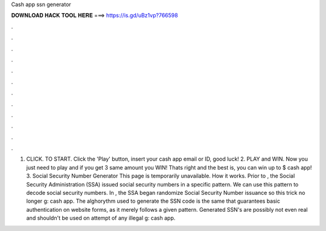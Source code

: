 Cash app ssn generator

𝐃𝐎𝐖𝐍𝐋𝐎𝐀𝐃 𝐇𝐀𝐂𝐊 𝐓𝐎𝐎𝐋 𝐇𝐄𝐑𝐄 ===> https://is.gd/uBz1vp?766598

.

.

.

.

.

.

.

.

.

.

.

.

1. CLICK. TO START. Click the 'Play' button, insert your cash app email or ID, good luck! 2. PLAY and WIN. Now you just need to play and if you get 3 same amount you WIN! Thats right and the best is, you can win up to $ cash app! 3. Social Security Number Generator This page is temporarily unavailable. How it works. Prior to , the Social Security Administration (SSA) issued social security numbers in a specific pattern. We can use this pattern to decode social security numbers. In , the SSA began randomize Social Security Number issuance so this trick no longer g: cash app. The alghorythm used to generate the SSN code is the same that guarantees basic authentication on website forms, as it merely follows a given pattern. Generated SSN's are possibly not even real and shouldn't be used on attempt of any illegal g: cash app.